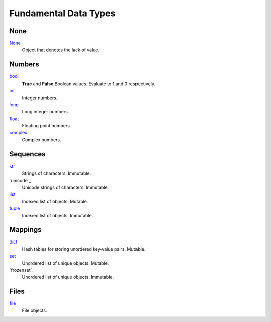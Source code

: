 ======================
Fundamental Data Types
======================

None
----
`None`_
    Object that denotes the lack of value.

Numbers
-------
`bool`_
    **True** and **False** Boolean values. Evaluate to 1 and 0 respectively.
`int`_
    Integer numbers.
`long`_
    Long integer numbers.
`float`_
    Floating point numbers.
`complex`_
    Complex numbers.
    
Sequences
---------
`str`_
    Strings of characters. Immutable.
`unicode`_
    Unicode strings of characters. Immutable.
`list`_
    Indexed list of objects. Mutable.
`tuple`_
    Indexed list of objects. Immutable.
    
Mappings
--------
`dict`_
    Hash tables for storing unordered key-value pairs. Mutable.
`set`_
    Unordered list of unique objects. Mutable.
`frozenset`_
    Unordered list of unique objects. Immutable.
    
Files
-----
`file`_
    File objects.
    
.. _bool: docs/bool/index.html
.. _int: docs/ints/index.html
.. _long: docs/ints/index.html
.. _float: docs/float/index.html
.. _complex: docs/complex/index.html
.. _str: docs/str/index.html
.. _list: docs/list/index.html
.. _tuple: docs/tuple/index.html
.. _dict: docs/dict/index.html
.. _set: docs/sets/index.html
.. _file: docs/file/index.html

